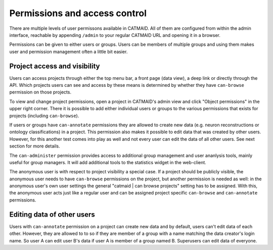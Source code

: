 .. _permissions:

Permissions and access control
==============================

There are multiple levels of user permissons available in CATMAID. All of them
are configured from within the admin interface, reachable by appending
``/admin`` to your regular CATMAID URL and opening it in a browser.

Permissions can be given to either users or groups. Users can be members of
multiple groups and using them makes user and permission management often a
little bit easier.

Project access and visibility
*****************************

Users can access projects through either the top menu bar, a front page (data
view), a deep link or directly through the API. Which projects users can see and
access by these means is determined by whether they have ``can-browse``
permission on those projects.

To view and change project permissions, open a project in CATMAID's admin view
and click "Object permissions" in the upper right corner. There it is possible
to add either individual users or groups to the various permissions that exists
for projects (including ``can-browse``).

If users or groups have ``can-annotate`` permissions they are allowed to create
new data (e.g. neuron reconstructions or ontology classifications) in a project.
This permission also makes it possible to edit data that was created by other
users. However, for this another test comes into play as well and not every user
can edit the data of all other users. See next section for more details.

The ``can-administer`` permission provides access to additional group management
and user ananlysis tools, mainly useful for group managers. It will add
additional tools to the statistics widget in the web-client.

The anonymous user is with respect to project visibility a special case. If a
project should be publicly visible, the anonymous user needs to have
``can-browse`` permissions on the project, but another permission is needed as
well: in the anonymous user's own user settings the general "catmaid | can
browse projects" setting has to be assigned. With this, the anonymous user acts
just like a regular user and can be assigned project specific ``can-browse`` and
``can-annotate`` permissions.

Editing data of other users
***************************

Users with ``can-annotate`` permission on a project can create new data and by
default, users can't edit data of each other. However, they are allowed to to so
if they are member of a group with a name matching the data creator's login
name. So user A can edit user B's data if user A is member of a group named B.
Superusers can edit data of everyone.
